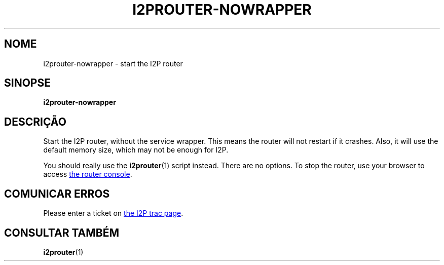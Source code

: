.\"*******************************************************************
.\"
.\" This file was generated with po4a. Translate the source file.
.\"
.\"*******************************************************************
.TH I2PROUTER\-NOWRAPPER 1 "26 de janeiro de 2017" "" I2P

.SH NOME
i2prouter\-nowrapper \- start the I2P router

.SH SINOPSE
\fBi2prouter\-nowrapper\fP
.br

.SH DESCRIÇÃO
Start the I2P router, without the service wrapper.  This means the router
will not restart if it crashes.  Also, it will use the default memory size,
which may not be enough for I2P.
.P
You should really use the \fBi2prouter\fP(1)  script instead.  There are no
options.  To stop the router, use your browser to access
.UR http://localhost:7657/
the router console
.UE .

.SH "COMUNICAR ERROS"
Please enter a ticket on
.UR https://trac.i2p2.de/
the I2P trac page
.UE .

.SH "CONSULTAR TAMBÉM"
\fBi2prouter\fP(1)
